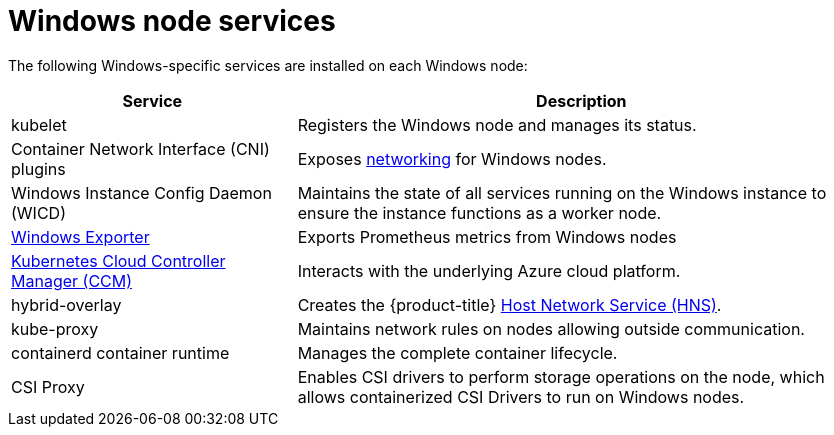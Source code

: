 // Module included in the following assemblies:
//
// * windows_containers/understanding-windows-container-workloads.adoc

[id="windows-node-services_{context}"]
= Windows node services

The following Windows-specific services are installed on each Windows node:

[cols="1,2",options="header"]
|===

|Service
|Description

|kubelet
|Registers the Windows node and manages its status.

|Container Network Interface (CNI) plugins
|Exposes link:https://kubernetes.io/docs/setup/production-environment/windows/intro-windows-in-kubernetes/#networking[networking] for Windows nodes.

|Windows Instance Config Daemon (WICD)
|Maintains the state of all services running on the Windows instance to ensure the instance functions as a worker node.

|link:https://github.com/openshift/prometheus-community-windows_exporter[Windows Exporter]
|Exports Prometheus metrics from Windows nodes 

|link:https://kubernetes.io/docs/concepts/architecture/cloud-controller/[Kubernetes Cloud Controller Manager (CCM)]
|Interacts with the underlying Azure cloud platform.

|hybrid-overlay
|Creates the {product-title} link:https://docs.microsoft.com/en-us/virtualization/windowscontainers/container-networking/architecture#container-network-management-with-host-network-service[Host Network Service (HNS)].

|kube-proxy
|Maintains network rules on nodes allowing outside communication.

|containerd container runtime
|Manages the complete container lifecycle.

|CSI Proxy
|Enables CSI drivers to perform storage operations on the node, which allows containerized CSI Drivers to run on Windows nodes.

|===
